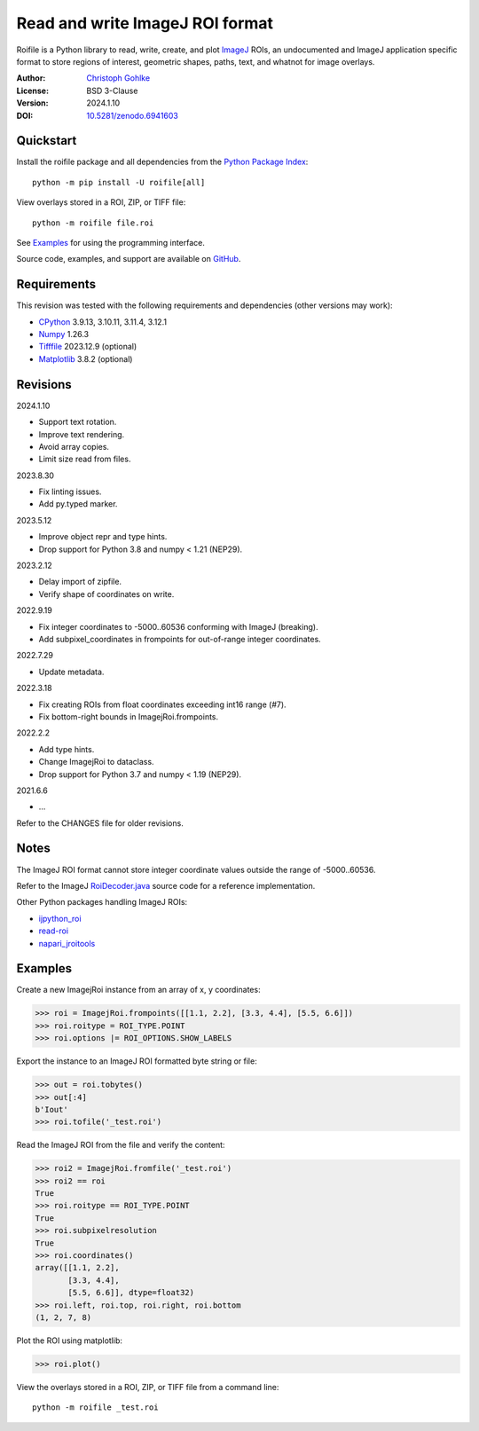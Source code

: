 Read and write ImageJ ROI format
================================

Roifile is a Python library to read, write, create, and plot `ImageJ`_ ROIs,
an undocumented and ImageJ application specific format to store regions of
interest, geometric shapes, paths, text, and whatnot for image overlays.

.. _ImageJ: https://imagej.net

:Author: `Christoph Gohlke <https://www.cgohlke.com>`_
:License: BSD 3-Clause
:Version: 2024.1.10
:DOI: `10.5281/zenodo.6941603 <https://doi.org/10.5281/zenodo.6941603>`_

Quickstart
----------

Install the roifile package and all dependencies from the
`Python Package Index <https://pypi.org/project/roifile/>`_::

    python -m pip install -U roifile[all]

View overlays stored in a ROI, ZIP, or TIFF file::

    python -m roifile file.roi

See `Examples`_ for using the programming interface.

Source code, examples, and support are available on
`GitHub <https://github.com/cgohlke/roifile>`_.

Requirements
------------

This revision was tested with the following requirements and dependencies
(other versions may work):

- `CPython <https://www.python.org>`_ 3.9.13, 3.10.11, 3.11.4, 3.12.1
- `Numpy <https://pypi.org/project/numpy/>`_ 1.26.3
- `Tifffile <https://pypi.org/project/tifffile/>`_ 2023.12.9 (optional)
- `Matplotlib <https://pypi.org/project/matplotlib/>`_ 3.8.2 (optional)

Revisions
---------

2024.1.10

- Support text rotation.
- Improve text rendering.
- Avoid array copies.
- Limit size read from files.

2023.8.30

- Fix linting issues.
- Add py.typed marker.

2023.5.12

- Improve object repr and type hints.
- Drop support for Python 3.8 and numpy < 1.21 (NEP29).

2023.2.12

- Delay import of zipfile.
- Verify shape of coordinates on write.

2022.9.19

- Fix integer coordinates to -5000..60536 conforming with ImageJ (breaking).
- Add subpixel_coordinates in frompoints for out-of-range integer coordinates.

2022.7.29

- Update metadata.

2022.3.18

- Fix creating ROIs from float coordinates exceeding int16 range (#7).
- Fix bottom-right bounds in ImagejRoi.frompoints.

2022.2.2

- Add type hints.
- Change ImagejRoi to dataclass.
- Drop support for Python 3.7 and numpy < 1.19 (NEP29).

2021.6.6

- …

Refer to the CHANGES file for older revisions.

Notes
-----

The ImageJ ROI format cannot store integer coordinate values outside the
range of -5000..60536.

Refer to the ImageJ `RoiDecoder.java
<https://github.com/imagej/ImageJ/blob/master/ij/io/RoiDecoder.java>`_
source code for a reference implementation.

Other Python packages handling ImageJ ROIs:

- `ijpython_roi <https://github.com/dwaithe/ijpython_roi>`_
- `read-roi <https://github.com/hadim/read-roi/>`_
- `napari_jroitools <https://github.com/jayunruh/napari_jroitools>`_

Examples
--------

Create a new ImagejRoi instance from an array of x, y coordinates:

>>> roi = ImagejRoi.frompoints([[1.1, 2.2], [3.3, 4.4], [5.5, 6.6]])
>>> roi.roitype = ROI_TYPE.POINT
>>> roi.options |= ROI_OPTIONS.SHOW_LABELS

Export the instance to an ImageJ ROI formatted byte string or file:

>>> out = roi.tobytes()
>>> out[:4]
b'Iout'
>>> roi.tofile('_test.roi')

Read the ImageJ ROI from the file and verify the content:

>>> roi2 = ImagejRoi.fromfile('_test.roi')
>>> roi2 == roi
True
>>> roi.roitype == ROI_TYPE.POINT
True
>>> roi.subpixelresolution
True
>>> roi.coordinates()
array([[1.1, 2.2],
       [3.3, 4.4],
       [5.5, 6.6]], dtype=float32)
>>> roi.left, roi.top, roi.right, roi.bottom
(1, 2, 7, 8)

Plot the ROI using matplotlib:

>>> roi.plot()

View the overlays stored in a ROI, ZIP, or TIFF file from a command line::

    python -m roifile _test.roi
